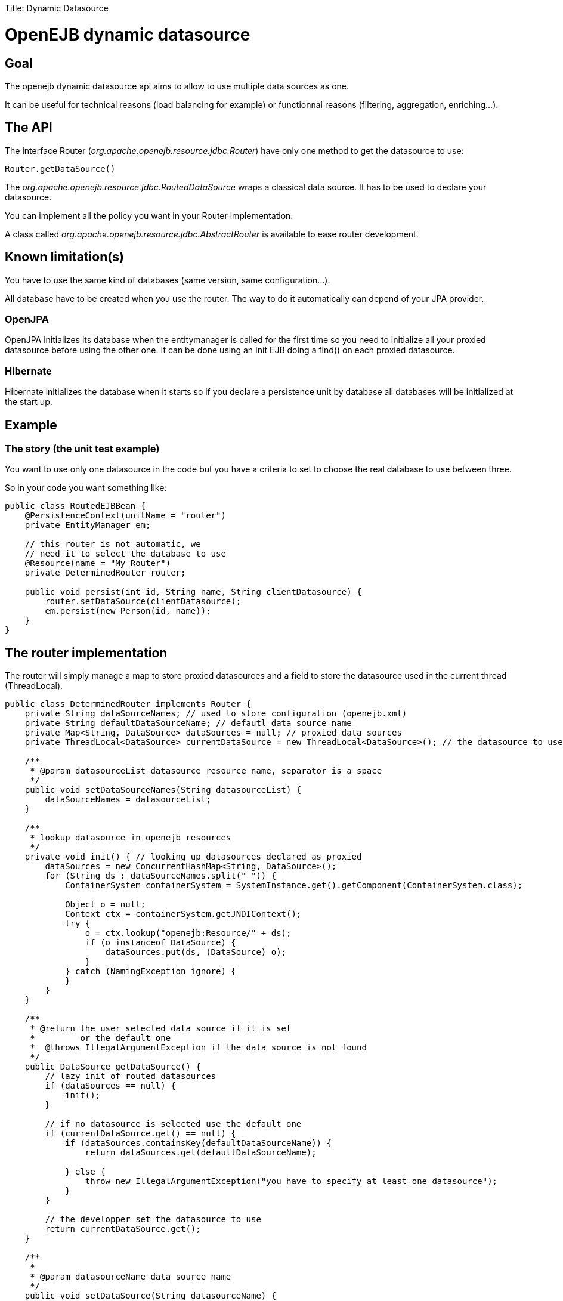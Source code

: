 :doctype: book

Title: Dynamic Datasource +++<a name="DynamicDatasource-OpenEJBdynamicdatasource">++++++</a>+++

= OpenEJB dynamic datasource

+++<a name="DynamicDatasource-Goal">++++++</a>+++

== Goal

The openejb dynamic datasource api aims to allow to use multiple data sources as one.

It can be useful for technical reasons (load balancing for example) or functionnal reasons (filtering, aggregation, enriching...).

+++<a name="DynamicDatasource-TheAPI">++++++</a>+++

== The API

The interface Router (_org.apache.openejb.resource.jdbc.Router_) have only one method to get the datasource to use:

 Router.getDataSource()

The _org.apache.openejb.resource.jdbc.RoutedDataSource_ wraps a classical data source.
It has to be used to declare your datasource.

You can implement all the policy you want in your Router implementation.

A class called _org.apache.openejb.resource.jdbc.AbstractRouter_ is available to ease router development.

+++<a name="DynamicDatasource-Knownlimitation(s)">++++++</a>+++

== Known limitation(s)

You have to use the same kind of databases (same version, same configuration...).

All database have to be created when you use the router.
The way to do it automatically can depend of your JPA provider.

+++<a name="DynamicDatasource-OpenJPA">++++++</a>+++

=== OpenJPA

OpenJPA initializes its database when the entitymanager is called for the first time so you need to initialize all your proxied datasource before using the other one.
It can be done using an Init EJB doing a find() on each proxied datasource.

+++<a name="DynamicDatasource-Hibernate">++++++</a>+++

=== Hibernate

Hibernate initializes the database when it starts so if you declare a persistence unit by database all databases will be initialized at the start up.

+++<a name="DynamicDatasource-Example">++++++</a>+++

== Example

+++<a name="DynamicDatasource-Thestory(theunittestexample)">++++++</a>+++

=== The story (the unit test example)

You want to use only one datasource in the code but you have a criteria to set to choose the real database to use between three.

So in your code you want something like:

....
public class RoutedEJBBean {
    @PersistenceContext(unitName = "router")
    private EntityManager em;

    // this router is not automatic, we
    // need it to select the database to use
    @Resource(name = "My Router")
    private DeterminedRouter router;

    public void persist(int id, String name, String clientDatasource) {
        router.setDataSource(clientDatasource);
        em.persist(new Person(id, name));
    }
}
....

+++<a name="DynamicDatasource-Therouterimplementation">++++++</a>+++

== The router implementation

The router will simply manage a map to store proxied datasources and a field to store the datasource used in the current thread (ThreadLocal).

....
public class DeterminedRouter implements Router {
    private String dataSourceNames; // used to store configuration (openejb.xml)
    private String defaultDataSourceName; // defautl data source name
    private Map<String, DataSource> dataSources = null; // proxied data sources
    private ThreadLocal<DataSource> currentDataSource = new ThreadLocal<DataSource>(); // the datasource to use or null

    /**
     * @param datasourceList datasource resource name, separator is a space
     */
    public void setDataSourceNames(String datasourceList) {
        dataSourceNames = datasourceList;
    }

    /**
     * lookup datasource in openejb resources
     */
    private void init() { // looking up datasources declared as proxied
        dataSources = new ConcurrentHashMap<String, DataSource>();
        for (String ds : dataSourceNames.split(" ")) {
            ContainerSystem containerSystem = SystemInstance.get().getComponent(ContainerSystem.class);

            Object o = null;
            Context ctx = containerSystem.getJNDIContext();
            try {
                o = ctx.lookup("openejb:Resource/" + ds);
                if (o instanceof DataSource) {
                    dataSources.put(ds, (DataSource) o);
                }
            } catch (NamingException ignore) {
            }
        }
    }

    /**
     * @return the user selected data source if it is set
     *         or the default one
     *  @throws IllegalArgumentException if the data source is not found
     */
    public DataSource getDataSource() {
        // lazy init of routed datasources
        if (dataSources == null) {
            init();
        }

        // if no datasource is selected use the default one
        if (currentDataSource.get() == null) {
            if (dataSources.containsKey(defaultDataSourceName)) {
                return dataSources.get(defaultDataSourceName);

            } else {
                throw new IllegalArgumentException("you have to specify at least one datasource");
            }
        }

        // the developper set the datasource to use
        return currentDataSource.get();
    }

    /**
     *
     * @param datasourceName data source name
     */
    public void setDataSource(String datasourceName) {
        if (dataSources == null) {
            init();
        }
        if (!dataSources.containsKey(datasourceName)) {
            throw new IllegalArgumentException("data source called " + datasourceName + " can't be found.");
        }
        DataSource ds = dataSources.get(datasourceName);
        currentDataSource.set(ds);
    }

    public void setDefaultDataSourceName(String name) {
        this.defaultDataSourceName = name;
    }
}
....

+++<a name="DynamicDatasource-Creationoftheserviceproviderfortherouter">++++++</a>+++

== Creation of the service provider for the router

To be able to use your router add a file called service-jar.xml under META-INF/+++<package>+++.
For example META-INF/org.router.+++</package>+++

This file will contain something like:

 <ServiceJar>
   <ServiceProvider id="DeterminedRouter" service="Resource"
 		   type="org.apache.openejb.resource.jdbc.Router" class-name="implementation class">
     Param defaultValue
     ParamWithNoDefaultValue
   </ServiceProvider>
 </ServiceJar>

== openejb.xml

In the openejb.xml file, you have to declare your dynamic database and in our example it needs the proxied datasources too:

....
<Resource id="router" type="<your implementation>" provider="<your provider>">
  Param value
</Resource>

<Resource id="route db" type="DataSource" provider="RoutedDataSource">
  Router router
</Resource>

<!–- real databases – for our example -->
<Resource id="db1" type="DataSource">
  JdbcDriver org.hsqldb.jdbcDriver
  JdbcUrl jdbc:hsqldb:mem:db1
  UserName sa
  Password
  JtaManaged true
</Resource>
<Resource id="db2" type="DataSource">
  JdbcDriver org.hsqldb.jdbcDriver
  JdbcUrl jdbc:hsqldb:mem:db2
  UserName sa
  Password
  JtaManaged true
</Resource>
<Resource id="db3" type="DataSource">
  JdbcDriver org.hsqldb.jdbcDriver
  JdbcUrl jdbc:hsqldb:mem:db3
  UserName sa
  Password
  JtaManaged true
</Resource>
....
